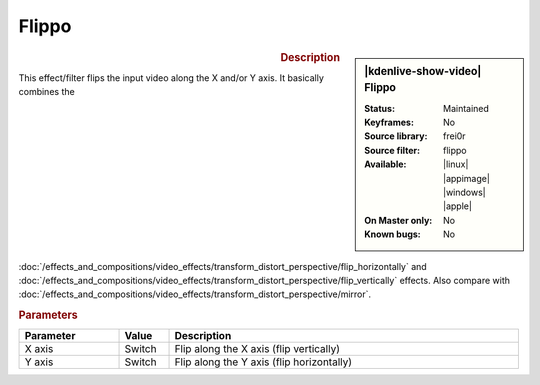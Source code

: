 .. meta::

   :description: Kdenlive Video Effects - Flippo
   :keywords: KDE, Kdenlive, video editor, help, learn, easy, effects, filter, video effects, transform, distort, perspective, flippo

.. metadata-placeholder

   :authors: - Bernd Jordan (https://discuss.kde.org/u/berndmj)

   :license: Creative Commons License SA 4.0


Flippo
======

.. figure:: /images/effects_and_compositions/kdenlive2304_effects-flippo.webp
   :width: 365px
   :figwidth: 365px
   :align: left
   :alt: kdenlive2304_effects-flippo

.. sidebar:: |kdenlive-show-video| Flippo

   :**Status**:
      Maintained
   :**Keyframes**:
      No
   :**Source library**:
      frei0r
   :**Source filter**:
      flippo
   :**Available**:
      |linux| |appimage| |windows| |apple|
   :**On Master only**:
      No
   :**Known bugs**:
      No

.. rst-class:: clear-both


.. rubric:: Description

This effect/filter flips the input video along the X and/or Y axis. It basically combines the :doc:`/effects_and_compositions/video_effects/transform_distort_perspective/flip_horizontally` and :doc:`/effects_and_compositions/video_effects/transform_distort_perspective/flip_vertically` effects. Also compare with :doc:`/effects_and_compositions/video_effects/transform_distort_perspective/mirror`.


.. rubric:: Parameters

.. list-table::
   :header-rows: 1
   :width: 100%
   :widths: 20 10 70
   :class: table-wrap

   * - Parameter
     - Value
     - Description
   * - X axis
     - Switch
     - Flip along the X axis (flip vertically)
   * - Y axis
     - Switch
     - Flip along the Y axis (flip horizontally)
